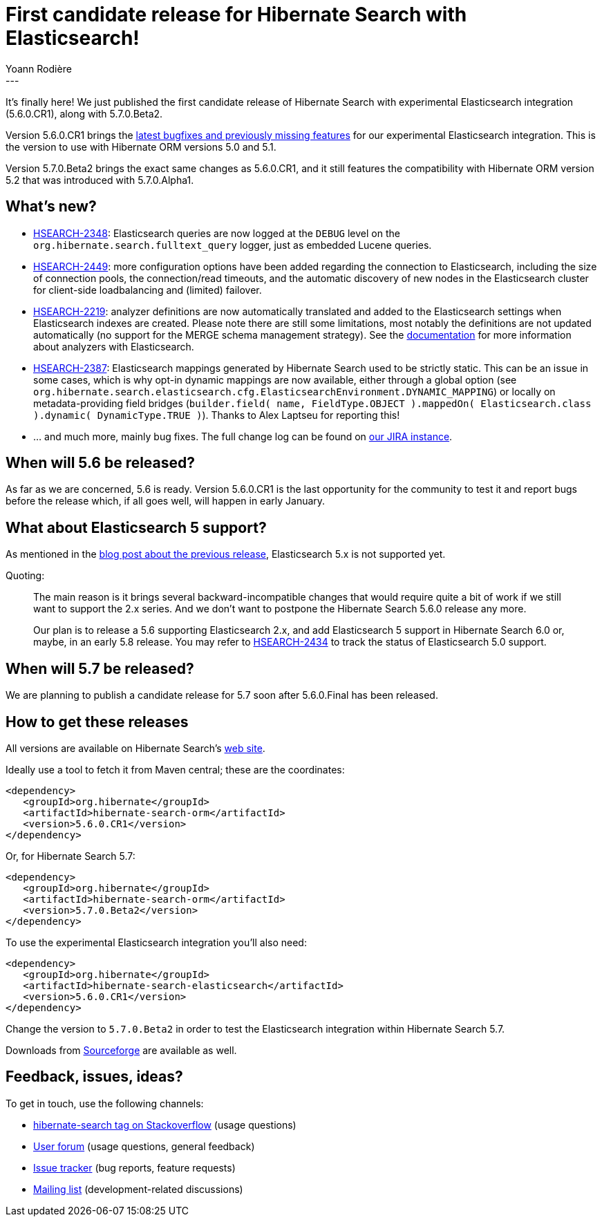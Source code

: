 = First candidate release for Hibernate Search with Elasticsearch!
Yoann Rodière
:awestruct-tags: [ "Hibernate Search", "Elasticsearch", "Releases" ]
:awestruct-layout: blog-post
---

It's finally here! We just published the first candidate release of Hibernate Search with experimental Elasticsearch integration (5.6.0.CR1), along with 5.7.0.Beta2.

Version 5.6.0.CR1 brings the https://hibernate.atlassian.net/issues/?jql=fixVersion%20%3D%205.6.0.CR1[latest bugfixes and previously missing features] for our experimental Elasticsearch integration. This is the version to use with Hibernate ORM versions 5.0 and 5.1.

Version 5.7.0.Beta2 brings the exact same changes as 5.6.0.CR1, and it still features the compatibility with Hibernate ORM
version 5.2 that was introduced with 5.7.0.Alpha1.

== What's new?

 * https://hibernate.atlassian.net/browse/HSEARCH-2348[HSEARCH-2348]: Elasticsearch queries are now logged at the
   `DEBUG` level on the `org.hibernate.search.fulltext_query` logger, just as embedded Lucene queries.
 * https://hibernate.atlassian.net/browse/HSEARCH-2449[HSEARCH-2449]: more configuration options have been added regarding
   the connection to Elasticsearch, including the size of connection pools, the connection/read timeouts, and
   the automatic discovery of new nodes in the Elasticsearch cluster for client-side loadbalancing and (limited) failover.
 * https://hibernate.atlassian.net/browse/HSEARCH-2219[HSEARCH-2219]: analyzer definitions are now automatically
   translated and added to the Elasticsearch settings when Elasticsearch indexes are created.
   Please note there are still some limitations, most notably the definitions are not updated automatically (no support
   for the MERGE schema management strategy).
   See the https://docs.jboss.org/hibernate/search/5.6/reference/en-US/html_single/#elasticsearch-mapping-analyzer[documentation]
   for more information about analyzers with Elasticsearch.
 * https://hibernate.atlassian.net/browse/HSEARCH-2387[HSEARCH-2387]: Elasticsearch mappings generated by Hibernate Search
   used to be strictly static. This can be an issue in some cases, which is why opt-in dynamic mappings are now available,
   either through a global option (see `org.hibernate.search.elasticsearch.cfg.ElasticsearchEnvironment.DYNAMIC_MAPPING`)
   or locally on metadata-providing field bridges (`builder.field( name, FieldType.OBJECT ).mappedOn( Elasticsearch.class ).dynamic( DynamicType.TRUE )`).
   Thanks to Alex Laptseu for reporting this!
 * ... and much more, mainly bug fixes.
   The full change log can be found on https://hibernate.atlassian.net/secure/ReleaseNote.jspa?projectId=10061&version=25900[our JIRA instance].

== When will 5.6 be released?

As far as we are concerned, 5.6 is ready.
Version 5.6.0.CR1 is the last opportunity for the community to test it and report bugs before the release
which, if all goes well, will happen in early January.

== What about Elasticsearch 5 support?

As mentioned in the http://in.relation.to/2016/11/29/hibernate-search-5-6-0-Beta4-and-5-7-0-Beta1/[blog post about the previous release], Elasticsearch 5.x is not supported yet.

Quoting:

_____
The main reason is it brings several backward-incompatible changes that would require quite a bit of work if we still want to support the 2.x series. And we don't want to postpone the Hibernate Search 5.6.0 release any more.

Our plan is to release a 5.6 supporting Elasticsearch 2.x, and add Elasticsearch 5 support in Hibernate Search 6.0 or, maybe, in an early 5.8 release. You may refer to https://hibernate.atlassian.net/browse/HSEARCH-2434[HSEARCH-2434] to track the status of Elasticsearch 5.0 support.
_____

== When will 5.7 be released?

We are planning to publish a candidate release for 5.7 soon after 5.6.0.Final has been released.

== How to get these releases

All versions are available on Hibernate Search's https://hibernate.org/search/[web site].

Ideally use a tool to fetch it from Maven central; these are the coordinates:

====
[source, XML]
----
<dependency>
   <groupId>org.hibernate</groupId>
   <artifactId>hibernate-search-orm</artifactId>
   <version>5.6.0.CR1</version>
</dependency>
----
====

Or, for Hibernate Search 5.7:

====
[source, XML]
----
<dependency>
   <groupId>org.hibernate</groupId>
   <artifactId>hibernate-search-orm</artifactId>
   <version>5.7.0.Beta2</version>
</dependency>
----
====

To use the experimental Elasticsearch integration you'll also need:

====
[source, XML]
----
<dependency>
   <groupId>org.hibernate</groupId>
   <artifactId>hibernate-search-elasticsearch</artifactId>
   <version>5.6.0.CR1</version>
</dependency>
----
====

Change the version to `5.7.0.Beta2` in order to test the Elasticsearch integration within Hibernate Search 5.7.

Downloads from https://sourceforge.net/projects/hibernate/files/hibernate-search/[Sourceforge] are available as well.

== Feedback, issues, ideas?

To get in touch, use the following channels:

* http://stackoverflow.com/questions/tagged/hibernate-search[hibernate-search tag on Stackoverflow] (usage questions)
* https://forum.hibernate.org/viewforum.php?f=9[User forum] (usage questions, general feedback)
* https://hibernate.atlassian.net/browse/HSEARCH[Issue tracker] (bug reports, feature requests)
* http://lists.jboss.org/pipermail/hibernate-dev/[Mailing list] (development-related discussions)

